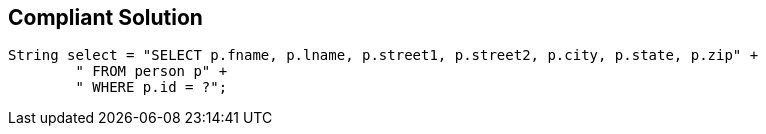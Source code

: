 == Compliant Solution

[source,text]
----
String select = "SELECT p.fname, p.lname, p.street1, p.street2, p.city, p.state, p.zip" +
        " FROM person p" +  
        " WHERE p.id = ?";
----
